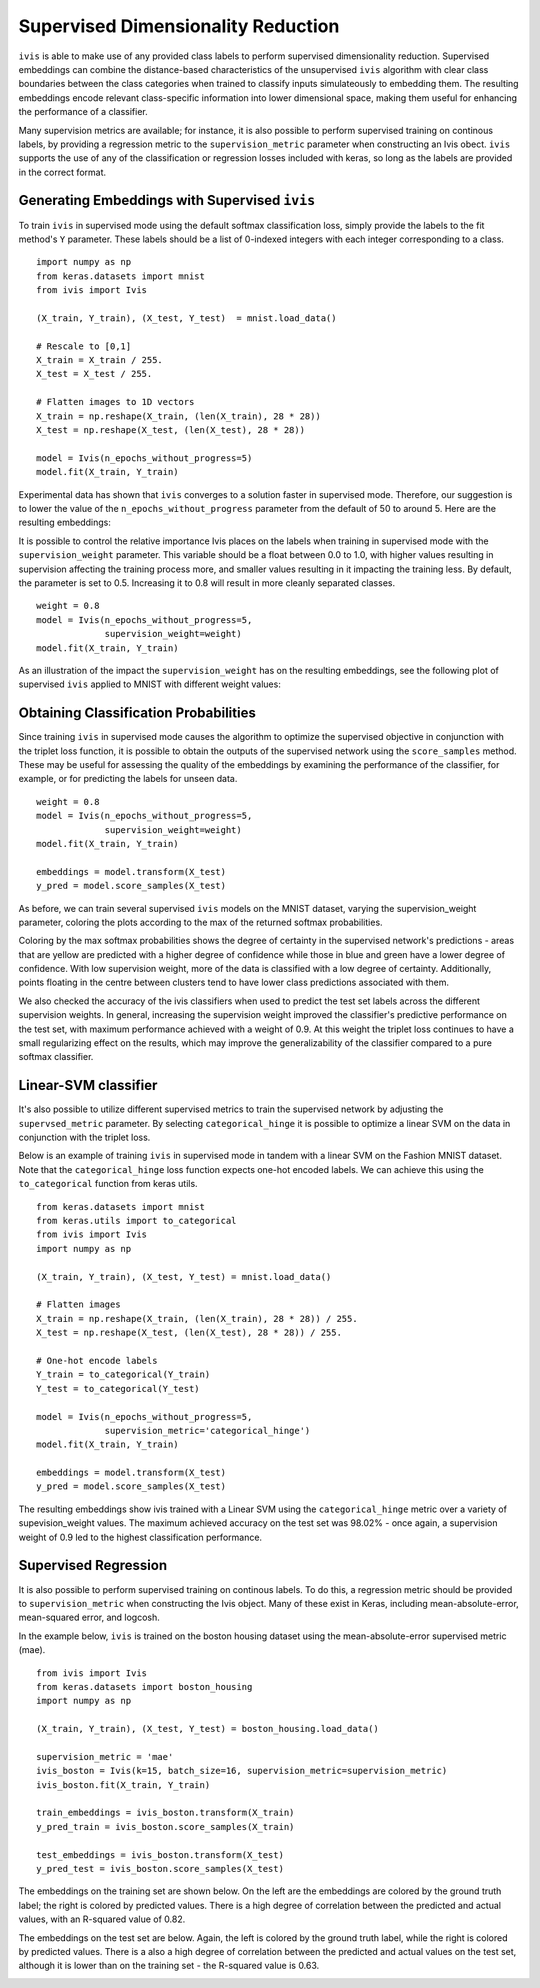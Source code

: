 .. _supervised:

Supervised Dimensionality Reduction
===================================

``ivis`` is able to make use of any provided class labels to perform
supervised dimensionality reduction. Supervised embeddings can
combine the distance-based characteristics of the unsupervised ``ivis``
algorithm with clear class boundaries between the class categories when trained
to classify inputs simulateously to embedding them. The
resulting embeddings encode relevant class-specific information into
lower dimensional space, making them useful for enhancing the
performance of a classifier.

Many supervision metrics are available; for instance, it is also possible
to perform supervised training on continous labels, by providing a regression
metric to the ``supervision_metric`` parameter when constructing an Ivis obect.
``ivis`` supports the use of any of the classification or regression
losses included with keras, so long as the labels are provided in the
correct format.


Generating Embeddings with Supervised ``ivis``
----------------------------------------------

To train ``ivis`` in supervised mode using the default softmax
classification loss, simply provide the labels to the fit method's
``Y`` parameter. These labels should be a list of 0-indexed
integers with each integer corresponding to a class.

::

    import numpy as np
    from keras.datasets import mnist
    from ivis import Ivis

    (X_train, Y_train), (X_test, Y_test)  = mnist.load_data()

    # Rescale to [0,1]
    X_train = X_train / 255.
    X_test = X_test / 255.

    # Flatten images to 1D vectors
    X_train = np.reshape(X_train, (len(X_train), 28 * 28))
    X_test = np.reshape(X_test, (len(X_test), 28 * 28))

    model = Ivis(n_epochs_without_progress=5)
    model.fit(X_train, Y_train)

Experimental data has shown that ``ivis`` converges to a solution faster
in supervised mode. Therefore, our suggestion is to lower the value of
the ``n_epochs_without_progress`` parameter from the default of 50 to
around 5. Here are the resulting embeddings:

.. image:: _static/mnist-embedding-comparison_titled.png

It is possible to control the relative importance Ivis places on the
labels when training in supervised mode with the
``supervision_weight`` parameter. This variable should be a float
between 0.0 to 1.0, with higher values resulting in supervision
affecting the training process more, and smaller values resulting in it
impacting the training less. By default, the parameter is set to 0.5.
Increasing it to 0.8 will result in more cleanly separated classes.

::

    weight = 0.8
    model = Ivis(n_epochs_without_progress=5,
                 supervision_weight=weight)
    model.fit(X_train, Y_train)

As an illustration of the impact the ``supervision_weight`` has on
the resulting embeddings, see the following plot of supervised ``ivis``
applied to MNIST with different weight values:

.. image:: _static/classification-weight-impact-mnist.jpg

Obtaining Classification Probabilities
--------------------------------------

Since training ``ivis`` in supervised mode causes the algorithm to optimize
the supervised objective in conjunction with the triplet loss function, it is
possible to obtain the outputs of the supervised network using the
``score_samples`` method. These may be useful for assessing the quality of
the embeddings by examining the performance of the classifier, for example,
or for predicting the labels for unseen data.

::

    weight = 0.8
    model = Ivis(n_epochs_without_progress=5,
                 supervision_weight=weight)
    model.fit(X_train, Y_train)

    embeddings = model.transform(X_test)
    y_pred = model.score_samples(X_test)

As before, we can train several supervised ``ivis`` models on the MNIST
dataset, varying the supervision_weight parameter, coloring the plots
according to the max of the returned softmax probabilities.

.. image:: _static/classification-weight-softmax-confidence-impact-mnist.png

Coloring by the max softmax probabilities shows the degree of certainty in
the supervised network's predictions - areas that are yellow are predicted with
a higher degree of confidence while those in blue and green have a lower degree
of confidence. With low supervision weight, more of the data is classified
with a low degree of certainty. Additionally, points floating in the centre
between clusters tend to have lower class predictions associated with them.

We also checked the accuracy of the ivis classifiers when used to predict
the test set labels across the different supervision weights. In general,
increasing the supervision weight improved the classifier's predictive
performance on the test set, with maximum performance achieved with a
weight of 0.9. At this weight the triplet loss continues to have
a small regularizing effect on the results, which may improve the
generalizability of the classifier compared to a pure softmax classifier.

.. image:: _static/accuracy-classification-weight-zoomed.png


Linear-SVM classifier
---------------------

It's also possible to utilize different supervised metrics to train the
supervised network by adjusting the ``supervsed_metric`` parameter.
By selecting ``categorical_hinge`` it is possible
to optimize a linear SVM on the data in conjunction with the triplet loss.

Below is an example of training ``ivis`` in supervised mode in tandem with
a linear SVM on the Fashion MNIST dataset.
Note that the ``categorical_hinge`` loss function expects one-hot encoded
labels. We can achieve this using the ``to_categorical`` function from
keras utils.

::

    from keras.datasets import mnist
    from keras.utils import to_categorical
    from ivis import Ivis
    import numpy as np

    (X_train, Y_train), (X_test, Y_test) = mnist.load_data()

    # Flatten images
    X_train = np.reshape(X_train, (len(X_train), 28 * 28)) / 255.
    X_test = np.reshape(X_test, (len(X_test), 28 * 28)) / 255.

    # One-hot encode labels
    Y_train = to_categorical(Y_train)
    Y_test = to_categorical(Y_test)

    model = Ivis(n_epochs_without_progress=5,
                 supervision_metric='categorical_hinge')
    model.fit(X_train, Y_train)

    embeddings = model.transform(X_test)
    y_pred = model.score_samples(X_test)


.. image:: _static/SVM-classification-weight-impact-mnist.png

The resulting embeddings show ivis trained with a
Linear SVM using the ``categorical_hinge`` metric over a variety of
supevision_weight values. The maximum achieved accuracy on the test
set was 98.02% - once again, a supervision weight of 0.9 led to the
highest classification performance.

.. image:: _static/SVM-accuracy-classification-weight-zoomed.png


Supervised Regression
---------------------

It is also possible to perform supervised training on continous labels.
To do this, a regression metric should be provided to ``supervision_metric``
when constructing the Ivis object. Many of these exist in Keras, including
mean-absolute-error, mean-squared error, and logcosh.

In the example below, ``ivis`` is trained on the boston housing dataset using
the mean-absolute-error supervised metric (mae).

::

    from ivis import Ivis
    from keras.datasets import boston_housing
    import numpy as np

    (X_train, Y_train), (X_test, Y_test) = boston_housing.load_data()

    supervision_metric = 'mae'
    ivis_boston = Ivis(k=15, batch_size=16, supervision_metric=supervision_metric)
    ivis_boston.fit(X_train, Y_train)

    train_embeddings = ivis_boston.transform(X_train)
    y_pred_train = ivis_boston.score_samples(X_train)

    test_embeddings = ivis_boston.transform(X_test)
    y_pred_test = ivis_boston.score_samples(X_test)


The embeddings on the training set are shown below. On the left
are the embeddings are colored by the ground truth label;
the right is colored by predicted values. There is a high degree
of correlation between the predicted and actual values, with an
R-squared value of 0.82.

.. image:: _static/boston_train_regression_mae_pred-true.png

The embeddings on the test set are below. Again, the left
is colored by the ground truth label, while the right is colored
by predicted values. There is a also a high degree
of correlation between the predicted and actual values on the test set,
although it is lower than on the training set - the R-squared value is 0.63.

.. image:: _static/boston_test_regression_mae_pred-true.png
